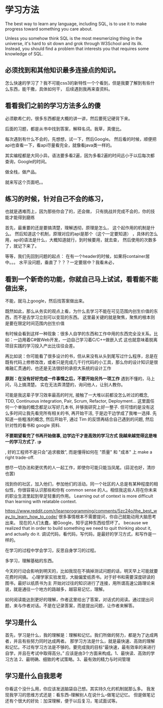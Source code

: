 * 学习方法
  The best way to learn any language, including SQL, is to use it to make progress toward something you care about.

  Unless you somehow think SQL is the most mesmerizing thing in the universe, it's hard to sit down and grok through W3School and its ilk.
  Instead, you should find a problem that interests you that requires some knowledge of SQL.
** 必须找到和其他知识最多连接点的知识。
怎么快速的学习了？我不可能css3的新特性一个个看到，但是我要了解到有些什么东西，能干撒，具体如何干，
   后续遇到我再来查资料。
** 看看我们之前的学习方法多么的傻
   必须歇希仁的，很多东西都是大概的讲一讲，然后要死记硬背下来。

   后面的习题，都是从书中找到答案，解释名词。我草，真傻比。

每次遇到有什么不会的，先想想，试一下，然后Google。
然后看的时候，顺便把api也查看一下，看api尽量看完全，就像看java类一样的。

其实编程都是大同小异。语法要多看2遍，因为多看2遍的时间远小于以后每次都查询，Google的时间。

做全栈，做产品。

就来写这个页面吧。。
** 练习的时候，针对自己不会的练习，
   也就是遇难而上，因为那些你会了的，还会做，
   只有挑战并完成不会的，你的技能才能得到磨练

   首先，最重要的还是要搞清楚，理解透彻，原理是怎么，
   这个起作用的机制是什么。
   然后知道这个机制，原理对应的api是那个（这个一定要知道）
   ，具体的怎么用，api的语法是什么，大概知道就行，到时候要用，就去查，
   然后使用的次数多了，就记下来了。

   等等，我们先回到问题的起点：
   在有一个header的时候，如果将container居中。。。
   水平没问题，垂直了？？？一定要居中？我看未必，
** 看到一个新奇的功能，你就自己马上试试，看看能不能做出来，
   不能，就马上google，然后找答案做出来。

既然如此，那么从务实的观点上看，为什么去学习不能在可见范围内创生价值的东西，而不是去学习立刻可以变现的东西。
这里最关键的就是聚焦，聚焦的根本则是要在限定时间范围内创生价值

有时候会看到这样一种现象：很多人自学的东西和工作中用的东西完全没关系。比如：一边用着C#做Web开发，一边自己学习着C/C++做嵌入式
这也就意味着脱离项目实践的学习投入产出比往往会差。

再比如说：你可能看了很多设计的书，但从来没有从头到尾写过什么程序，总是在既有代码上修修改改，或者只是完成几千行代码的小工具，那么你的设计知识是很难融汇贯通的，也还是无法很好的承担大系统的设计工作


*原则：在没有好好完成一件事情之后，不要开始另外一项工作*
遇到不懂的，马上问，马上搞清楚。
实在无法弄清楚的，询问他人，让别人教你。

可能是我这辈子学习效率最高的时光, 接触了一大堆以前都没怎么听过的概念, TDD, Continuous integration, Pair, Scrum, Refactor, Deployment... 这里面任何一个单独的概念都足以写好几本书, 并够我研究上好一整子. 但可惜的是没有这么多时间让我先看完所有相关的书, 再开始干活, 于是边干边学成了我唯一选择. 先知道一些粗浅的概念, 然后开始干, 通过 Tim 的反馈再结合自己遇到的问题, 然后针对性的看书和 google 资料.

*不要期望看完了书再开始做事, 边学边干才是高效的学习方式 我越来越觉得这是唯一的学习方式了. :p*

, 好的工程师不是只会"追求极致", 而是懂得如何在 "质量" 和 "成本" 上 make a right trade-off.

想尽一切办法和更优秀的人一起工作，即使你可能只能当凤尾。(蒜泥也好，清炒也罢)

找到你的社区，加入他们，参加他们的活动。同一个社区的人总是有某种程度的相似性，你很容易认识那些和你有 common sense 的人。相信我这些人将在你未来的职业生涯里起到举足轻重的作用。
Learning out of context is more difficult than learning with relatable context.

https://www.reddit.com/r/learnprogramming/comments/5zc24o/the_best_way_to_learn_how_to_code/
很多事情根本不需要提问，你自己就能动用大脑思考出来。
   现在的人们太蠢，被Google，知乎这种东西给惯坏了。
because we realized that in order to build something we need to quit thinking about it, and actually do it.
调试代码，看代码，写代码，是最好的学习方式，和写作是一样的。

在学习的过程中学会学习，反思自身学习的过程。

多学习，理解基础的东西。

今天的行动会影响到明天的，比如我现在不搞掉测试问题的话，明天早上可能就要花费时间搞。
心理学家实验发现，大脑偏爱纸质书。对于好书和需要深度研读的图书，最好以纸质书为主
开始对过往的知识进行了连接，用所谓高速公路理论来说，就是通往一个地方的路越多，越容易记忆，理解。

如何阅读能达到更好的理解，作者这里给出了答案，对话式的阅读。通过提出问题，来与作者对话。不是在记录答案，而是提出问题，让作者来解答。

** 学习是什么
首先，学习是什么，我的理解是：理解和记忆。我们所做的努力，都是为了达成两者，并且有些努力同时达成两者。
那学习方法是什么，就是最快速、高效的理解和记忆。不过有学习方法是不够的。要完成我的目标“最快速，最有效率的来进行自学，并且在考试中取得高分。”
应该是由3个方面来构成。1、最快读、高效的学习方法 2、最明确、细致的考试策略。3、最有效的精力与时间管理
** 学习是什么自我思考
  你看这个没什么用，你应该发送脑袋自己想。其实持久化的机制就那么多。
  我发现我学习的思维方式还是：看东西--理解别人在说什么--做笔记记忆。
  但是做笔记还有个很大的好处：加深理解，便于以后复习，笔试面试等。
